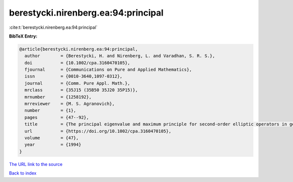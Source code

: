 berestycki.nirenberg.ea:94:principal
====================================

:cite:t:`berestycki.nirenberg.ea:94:principal`

**BibTeX Entry:**

.. code-block:: bibtex

   @article{berestycki.nirenberg.ea:94:principal,
     author        = {Berestycki, H. and Nirenberg, L. and Varadhan, S. R. S.},
     doi           = {10.1002/cpa.3160470105},
     fjournal      = {Communications on Pure and Applied Mathematics},
     issn          = {0010-3640,1097-0312},
     journal       = {Comm. Pure Appl. Math.},
     mrclass       = {35J15 (35B50 35J20 35P15)},
     mrnumber      = {1258192},
     mrreviewer    = {M. S. Agranovich},
     number        = {1},
     pages         = {47--92},
     title         = {The principal eigenvalue and maximum principle for second-order elliptic operators in general domains},
     url           = {https://doi.org/10.1002/cpa.3160470105},
     volume        = {47},
     year          = {1994}
   }

`The URL link to the source <https://doi.org/10.1002/cpa.3160470105>`__


`Back to index <../By-Cite-Keys.html>`__
